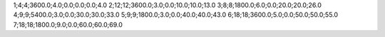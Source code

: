 1;4;4;3600.0;4.0;0.0;0.0;0.0;4.0
2;12;12;3600.0;3.0;0.0;10.0;10.0;13.0
3;8;8;1800.0;6.0;0.0;20.0;20.0;26.0
4;9;9;5400.0;3.0;0.0;30.0;30.0;33.0
5;9;9;1800.0;3.0;0.0;40.0;40.0;43.0
6;18;18;3600.0;5.0;0.0;50.0;50.0;55.0
7;18;18;1800.0;9.0;0.0;60.0;60.0;69.0
